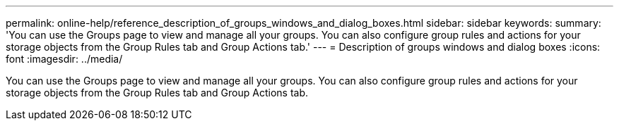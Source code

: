 ---
permalink: online-help/reference_description_of_groups_windows_and_dialog_boxes.html
sidebar: sidebar
keywords: 
summary: 'You can use the Groups page to view and manage all your groups. You can also configure group rules and actions for your storage objects from the Group Rules tab and Group Actions tab.'
---
= Description of groups windows and dialog boxes
:icons: font
:imagesdir: ../media/

[.lead]
You can use the Groups page to view and manage all your groups. You can also configure group rules and actions for your storage objects from the Group Rules tab and Group Actions tab.
